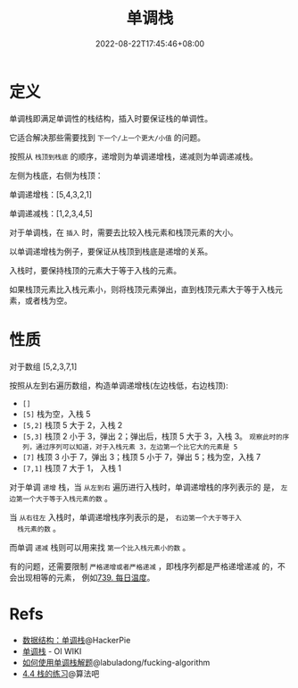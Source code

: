 #+title: 单调栈
#+date: 2022-08-22T17:45:46+08:00
#+lastmod: 2022-08-22T17:45:46+08:00
#+draft: false
#+keywords[]:
#+description: ""
#+tags[]:
#+categories[]:
* 定义
单调栈即满足单调性的栈结构，插入时要保证栈的单调性。

它适合解决那些需要找到 =下一个/上一个更大/小值= 的问题。

按照从 =栈顶到栈底= 的顺序，递增则为单调递增栈，递减则为单调递减栈。

左侧为栈底，右侧为栈顶：

单调递增栈：[5,4,3,2,1]

单调递减栈：[1,2,3,4,5]

对于单调栈，在 =插入= 时，需要去比较入栈元素和栈顶元素的大小。

以单调递增栈为例子，要保证从栈顶到栈底是递增的关系。

入栈时，要保持栈顶的元素大于等于入栈的元素。

如果栈顶元素比入栈元素小，则将栈顶元素弹出，直到栈顶元素大于等于入栈元素，或者栈为空。

* 性质
对于数组 [5,2,3,7,1]

按照从左到右遍历数组，构造单调递增栈(左边栈低，右边栈顶):

  - =[]=
  - =[5]= 栈为空，入栈 5
  - =[5,2]= 栈顶 5 大于 2，入栈 2
  - =[5,3]= 栈顶 2 小于 3，弹出 2；弹出后，栈顶 5 大于 3，入栈 3。
    =观察此时的序列，通过序列可以知道，对于入栈元素 3，左边第一个比它大的元素是 5=
  - =[7]= 栈顶 3 小于 7，弹出 3；栈顶 5 小于 7，弹出 5；栈为空，入栈 7
  - =[7,1]= 栈顶 7 大于 1， 入栈 1

  对于单调 =递增= 栈，当 =从左到右= 遍历进行入栈时，单调递增栈的序列表示的
  是， =左边第一个大于等于入栈元素的数= 。

  当 =从右往左= 入栈时，单调递增栈序列表示的是， =右边第一个大于等于入
  栈元素的数= 。

  而单调 =递减= 栈则可以用来找 =第一个比入栈元素小的数= 。

  有的问题，还需要限制 =严格递增或者严格递减= ，即栈序列都是严格递增递减
  的，不会出现相等的元素， 例如[[https://leetcode.cn/problems/daily-temperatures/][739. 每日温度]]。

* Refs
   - [[https://blog.hackerpie.com/posts/algorithms/monotonous-stacks/monotonous-stacks/][数据结构：单调栈]]@HackerPie
   - [[https://oi-wiki.org/ds/monotonous-stack/][单调栈]] - OI WIKI
   - [[https://github.com/labuladong/fucking-algorithm/blob/master/%E6%95%B0%E6%8D%AE%E7%BB%93%E6%9E%84%E7%B3%BB%E5%88%97/%E5%8D%95%E8%B0%83%E6%A0%88.md][如何使用单调栈解题]]@labuladong/fucking-algorithm
   - [[https://suanfa8.com/data-structure-basic/stack/practice/][4.4 栈的练习]]@算法吧
